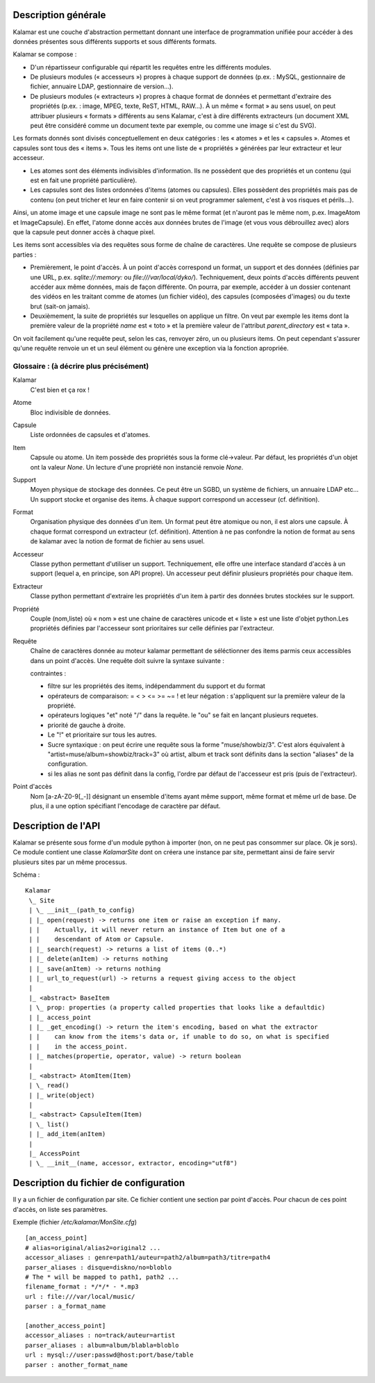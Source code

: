 ====================
Description générale
====================

Kalamar est une couche d'abstraction permettant donnant une interface de
programmation unifiée pour accéder à des données présentes sous différents
supports et sous différents formats.

Kalamar se compose :

- D'un répartisseur configurable qui répartit les requêtes entre les différents modules.
- De plusieurs modules (« accesseurs ») propres à chaque support de données
  (p.ex. : MySQL, gestionnaire de fichier, annuaire LDAP, gestionnaire de
  version…).
- De plusieurs modules (« extracteurs ») propres à chaque format de données et
  permettant d'extraire des propriétés (p.ex. : image, MPEG, texte, ReST,
  HTML, RAW…). À un même « format » au sens usuel, on peut attribuer plusieurs
  « formats » différents au sens Kalamar, c'est à dire différents extracteurs
  (un document XML peut être considéré comme un document texte par exemple, ou
  comme une image si c'est du SVG).

Les formats donnés sont divisés conceptuellement en deux catégories : les
« atomes » et les « capsules ». Atomes et capsules sont tous des « items ».
Tous les items ont une liste de « propriétés » générées par leur extracteur et
leur accesseur.

- Les atomes sont des éléments indivisibles d'information. Ils ne possèdent que
  des propriétés et un contenu (qui est en fait une propriété particulière).
- Les capsules sont des listes ordonnées d'items (atomes ou capsules). Elles
  possèdent des propriétés mais pas de contenu (on peut tricher et leur en faire
  contenir si on veut programmer salement, c'est à vos risques et périls…).

Ainsi, un atome image et une capsule image ne sont pas le même format (et
n'auront pas le même nom, p.ex. ImageAtom et ImageCapsule). En effet, l'atome
donne accès aux données brutes de l'image (et vous vous débrouillez avec) alors
que la capsule peut donner accès à chaque pixel.

Les items sont accessibles via des requêtes sous forme de chaîne de caractères.
Une requête se compose de plusieurs parties :

- Premièrement, le point d'accès. À un point d'accès correspond un format, un
  support et des données (définies par une URL, p.ex. `sqlite://:memory:` ou
  `file:///var/local/dyko/`). Techniquement, deux points d'accès différents
  peuvent accéder aux même données, mais de façon différente. On pourra, par
  exemple, accéder à un dossier contenant des vidéos en les traitant comme de
  atomes (un fichier vidéo), des capsules (composées d'images) ou du texte brut
  (sait-on jamais).
- Deuxièmement, la suite de propriétés sur lesquelles on applique un filtre. On
  veut par exemple les items dont la première valeur de la propriété `name` est
  « toto » et la première valeur de l'attribut `parent_directory` est « tata ».

On voit facilement qu'une requête peut, selon les cas, renvoyer zéro, un ou
plusieurs items. On peut cependant s'assurer qu'une requête renvoie un et un
seul élément ou génère une exception via la fonction apropriée.

----------------------------------------
Glossaire : (à décrire plus précisément)
----------------------------------------

Kalamar
  C'est bien et ça rox !

Atome
  Bloc indivisible de données.
  
Capsule
  Liste ordonnées de capsules et d'atomes.
  
Item
  Capsule ou atome. Un item possède des propriétés sous la forme clé->valeur.
  Par défaut, les propriétés d'un objet ont la valeur `None`. Un lecture d'une
  propriété non instancié renvoie `None`.

Support
  Moyen physique de stockage des données. Ce peut être un SGBD, un système de
  fichiers, un annuaire LDAP etc… Un support stocke et organise des items. À
  chaque support correspond un accesseur (cf. définition).

Format
  Organisation physique des données d'un item. Un format peut être atomique ou
  non, il est alors une capsule. À chaque format correspond un extracteur
  (cf. définition). Attention à ne pas confondre la notion de format au sens de
  kalamar avec la notion de format de fichier au sens usuel.

Accesseur
  Classe python permettant d'utiliser un support. Techniquement, elle offre une
  interface standard d'accès à un support (lequel a, en principe, son API
  propre). Un accesseur peut définir plusieurs propriétés pour chaque item.

Extracteur
  Classe python permettant d'extraire les propriétés d'un item à partir des
  données brutes stockées sur le support.

Propriété
  Couple (nom,liste) où « nom » est une chaine de caractères unicode et
  « liste » est une liste d'objet python.Les propriétés définies par l'accesseur
  sont prioritaires sur celle définies par l'extracteur.
  
Requête
  Chaîne de caractères donnée au moteur kalamar permettant de séléctionner des
  items parmis ceux accessibles dans un point d'accès. Une requête doit suivre
  la syntaxe suivante :
  
  contraintes :
    
  - filtre sur les propriétés des items, indépendamment du support et du format
  - opérateurs de comparaison: = < > <= >= ~= ! et leur négation : s'appliquent
    sur la première valeur de la propriété.
  - opérateurs logiques "et" noté "/" dans la requête. le "ou" se fait en
    lançant plusieurs requetes.
  - priorité de gauche à droite.
  - Le "!" et prioritaire sur tous les autres.
  - Sucre syntaxique : on peut écrire une requête sous la forme
    "muse/showbiz/3". C'est alors équivalent à
    "artist=muse/album=showbiz/track=3" où artist, album et track sont définits
    dans la section "aliases" de la configuration.
  - si les alias ne sont pas définit dans la config, l'ordre par défaut de
    l'accesseur est pris (puis de l'extracteur).
    

Point d'accès
  Nom [a-zA-Z0-9[_-]] désignant un ensemble d'items ayant même support, même
  format et même url de base. De plus, il a une option spécifiant l'encodage de
  caractère par défaut.

====================
Description de l'API
====================

Kalamar se présente sous forme d'un module python à importer (non, on ne peut
pas consommer sur place. Ok je sors). Ce module contient une classe
`KalamarSite` dont on créera une instance par site, permettant ainsi de faire
servir plusieurs sites par un même processus.

Schéma ::

  Kalamar
   \_ Site
   | \_ __init__(path_to_config)
   | |_ open(request) -> returns one item or raise an exception if many.
   | |    Actually, it will never return an instance of Item but one of a
   | |    descendant of Atom or Capsule.
   | |_ search(request) -> returns a list of items (0..*)
   | |_ delete(anItem) -> returns nothing
   | |_ save(anItem) -> returns nothing
   | |_ url_to_request(url) -> returns a request giving access to the object
   |
   |_ <abstract> BaseItem
   | \_ prop: properties (a property called properties that looks like a defaultdic)
   | |_ access_point
   | |_ _get_encoding() -> return the item's encoding, based on what the extractor
   | |    can know from the items's data or, if unable to do so, on what is specified
   | |    in the access_point.
   | |_ matches(propertie, operator, value) -> return boolean
   |
   |_ <abstract> AtomItem(Item)
   | \_ read()
   | |_ write(object)
   |
   |_ <abstract> CapsuleItem(Item)
   | \_ list()
   | |_ add_item(anItem)
   |
   |_ AccessPoint
   | \_ __init__(name, accessor, extractor, encoding="utf8")

=======================================
Description du fichier de configuration
=======================================

Il y a un fichier de configuration par site. Ce fichier contient une section par
point d'accès. Pour chacun de ces point d'accès, on liste ses paramètres.

Exemple (fichier `/etc/kalamar/MonSite.cfg`) ::

  [an_access_point]
  # alias=original/alias2=original2 ...
  accessor_aliases : genre=path1/auteur=path2/album=path3/titre=path4
  parser_aliases : disque=diskno/no=bloblo
  # The * will be mapped to path1, path2 ...
  filename_format : */*/* - *.mp3
  url : file:///var/local/music/
  parser : a_format_name
  
  [another_access_point]
  accessor_aliases : no=track/auteur=artist
  parser_aliases : album=album/blabla=bloblo
  url : mysql://user:passwd@host:port/base/table
  parser : another_format_name

